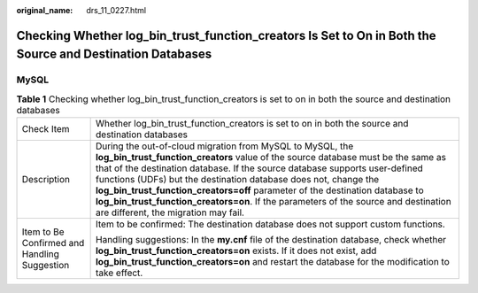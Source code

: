 :original_name: drs_11_0227.html

.. _drs_11_0227:

Checking Whether log_bin_trust_function_creators Is Set to On in Both the Source and Destination Databases
==========================================================================================================

MySQL
-----

.. table:: **Table 1** Checking whether log_bin_trust_function_creators is set to on in both the source and destination databases

   +----------------------------------------------+-------------------------------------------------------------------------------------------------------------------------------------------------------------------------------------------------------------------------------------------------------------------------------------------------------------------------------------------------------------------------------------------------------------------------------------------------------------------------------------------------------------------+
   | Check Item                                   | Whether log_bin_trust_function_creators is set to on in both the source and destination databases                                                                                                                                                                                                                                                                                                                                                                                                                 |
   +----------------------------------------------+-------------------------------------------------------------------------------------------------------------------------------------------------------------------------------------------------------------------------------------------------------------------------------------------------------------------------------------------------------------------------------------------------------------------------------------------------------------------------------------------------------------------+
   | Description                                  | During the out-of-cloud migration from MySQL to MySQL, the **log_bin_trust_function_creators** value of the source database must be the same as that of the destination database. If the source database supports user-defined functions (UDFs) but the destination database does not, change the **log_bin_trust_function_creators=off** parameter of the destination database to **log_bin_trust_function_creators=on**. If the parameters of the source and destination are different, the migration may fail. |
   +----------------------------------------------+-------------------------------------------------------------------------------------------------------------------------------------------------------------------------------------------------------------------------------------------------------------------------------------------------------------------------------------------------------------------------------------------------------------------------------------------------------------------------------------------------------------------+
   | Item to Be Confirmed and Handling Suggestion | Item to be confirmed: The destination database does not support custom functions.                                                                                                                                                                                                                                                                                                                                                                                                                                 |
   |                                              |                                                                                                                                                                                                                                                                                                                                                                                                                                                                                                                   |
   |                                              | Handling suggestions: In the **my.cnf** file of the destination database, check whether **log_bin_trust_function_creators=on** exists. If it does not exist, add **log_bin_trust_function_creators=on** and restart the database for the modification to take effect.                                                                                                                                                                                                                                             |
   +----------------------------------------------+-------------------------------------------------------------------------------------------------------------------------------------------------------------------------------------------------------------------------------------------------------------------------------------------------------------------------------------------------------------------------------------------------------------------------------------------------------------------------------------------------------------------+
